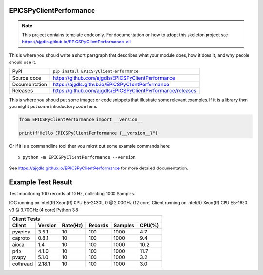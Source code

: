EPICSPyClientPerformance
===========================

|code_ci| |docs_ci| |coverage| |pypi_version| |license|

.. note::

    This project contains template code only. For documentation on how to
    adopt this skeleton project see
    https://ajgdls.github.io/EPICSPyClientPerformance-cli

This is where you should write a short paragraph that describes what your module does,
how it does it, and why people should use it.

============== ==============================================================
PyPI           ``pip install EPICSPyClientPerformance``
Source code    https://github.com/ajgdls/EPICSPyClientPerformance
Documentation  https://ajgdls.github.io/EPICSPyClientPerformance
Releases       https://github.com/ajgdls/EPICSPyClientPerformance/releases
============== ==============================================================

This is where you should put some images or code snippets that illustrate
some relevant examples. If it is a library then you might put some
introductory code here:

.. code-block:: python

    from EPICSPyClientPerformance import __version__

    print(f"Hello EPICSPyClientPerformance {__version__}")

Or if it is a commandline tool then you might put some example commands here::

    $ python -m EPICSPyClientPerformance --version

.. |code_ci| image:: https://github.com/ajgdls/EPICSPyClientPerformance/actions/workflows/code.yml/badge.svg?branch=main
    :target: https://github.com/ajgdls/EPICSPyClientPerformance/actions/workflows/code.yml
    :alt: Code CI

.. |docs_ci| image:: https://github.com/ajgdls/EPICSPyClientPerformance/actions/workflows/docs.yml/badge.svg?branch=main
    :target: https://github.com/ajgdls/EPICSPyClientPerformance/actions/workflows/docs.yml
    :alt: Docs CI

.. |coverage| image:: https://codecov.io/gh/ajgdls/EPICSPyClientPerformance/branch/main/graph/badge.svg
    :target: https://codecov.io/gh/ajgdls/EPICSPyClientPerformance
    :alt: Test Coverage

.. |pypi_version| image:: https://img.shields.io/pypi/v/EPICSPyClientPerformance.svg
    :target: https://pypi.org/project/EPICSPyClientPerformance
    :alt: Latest PyPI version

.. |license| image:: https://img.shields.io/badge/License-Apache%202.0-blue.svg
    :target: https://opensource.org/licenses/Apache-2.0
    :alt: Apache License

..
    Anything below this line is used when viewing README.rst and will be replaced
    when included in index.rst

See https://ajgdls.github.io/EPICSPyClientPerformance for more detailed documentation.

Example Test Result
===================

Test monitoring 100 records at 10 Hz, collecting 1000 Samples.

IOC running on Intel(R) Xeon(R) CPU E5-2430L 0 @ 2.00GHz (12 core)
Client running on Intel(R) Xeon(R) CPU E5-1630 v3 @ 3.70GHz (4 core)
Python 3.8

========  ========  ========  =======  =======  ========
Client Tests
--------------------------------------------------------
Client    Version   Rate(Hz)  Records  Samples  CPU(%)
========  ========  ========  =======  =======  ========
pyepics   3.5.1     10        100      1000     4.7
caproto   0.8.1     10        100      1000     9.4
aioca     1.4       10        100      1000     10.2
p4p       4.1.0     10        100      1000     11.7
pvapy     5.1.0     10        100      1000     3.2
cothread  2.18.1    10        100      1000     3.0
========  ========  ========  =======  =======  ========
